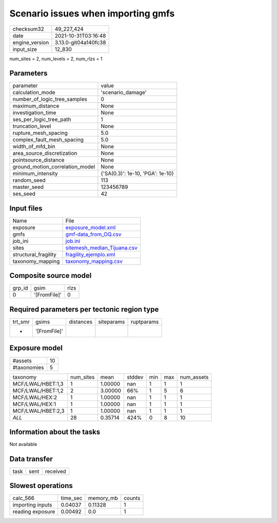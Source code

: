 Scenario issues when importing gmfs
===================================

+----------------+----------------------+
| checksum32     | 49_227_424           |
+----------------+----------------------+
| date           | 2021-10-31T03:16:48  |
+----------------+----------------------+
| engine_version | 3.13.0-git04a140fc38 |
+----------------+----------------------+
| input_size     | 12_830               |
+----------------+----------------------+

num_sites = 2, num_levels = 2, num_rlzs = 1

Parameters
----------
+---------------------------------+----------------------------------+
| parameter                       | value                            |
+---------------------------------+----------------------------------+
| calculation_mode                | 'scenario_damage'                |
+---------------------------------+----------------------------------+
| number_of_logic_tree_samples    | 0                                |
+---------------------------------+----------------------------------+
| maximum_distance                | None                             |
+---------------------------------+----------------------------------+
| investigation_time              | None                             |
+---------------------------------+----------------------------------+
| ses_per_logic_tree_path         | 1                                |
+---------------------------------+----------------------------------+
| truncation_level                | None                             |
+---------------------------------+----------------------------------+
| rupture_mesh_spacing            | 5.0                              |
+---------------------------------+----------------------------------+
| complex_fault_mesh_spacing      | 5.0                              |
+---------------------------------+----------------------------------+
| width_of_mfd_bin                | None                             |
+---------------------------------+----------------------------------+
| area_source_discretization      | None                             |
+---------------------------------+----------------------------------+
| pointsource_distance            | None                             |
+---------------------------------+----------------------------------+
| ground_motion_correlation_model | None                             |
+---------------------------------+----------------------------------+
| minimum_intensity               | {'SA(0.3)': 1e-10, 'PGA': 1e-10} |
+---------------------------------+----------------------------------+
| random_seed                     | 113                              |
+---------------------------------+----------------------------------+
| master_seed                     | 123456789                        |
+---------------------------------+----------------------------------+
| ses_seed                        | 42                               |
+---------------------------------+----------------------------------+

Input files
-----------
+----------------------+--------------------------------------------------------------+
| Name                 | File                                                         |
+----------------------+--------------------------------------------------------------+
| exposure             | `exposure_model.xml <exposure_model.xml>`_                   |
+----------------------+--------------------------------------------------------------+
| gmfs                 | `gmf-data_from_OQ.csv <gmf-data_from_OQ.csv>`_               |
+----------------------+--------------------------------------------------------------+
| job_ini              | `job.ini <job.ini>`_                                         |
+----------------------+--------------------------------------------------------------+
| sites                | `sitemesh_median_Tijuana.csv <sitemesh_median_Tijuana.csv>`_ |
+----------------------+--------------------------------------------------------------+
| structural_fragility | `fragility_ejemplo.xml <fragility_ejemplo.xml>`_             |
+----------------------+--------------------------------------------------------------+
| taxonomy_mapping     | `taxonomy_mapping.csv <taxonomy_mapping.csv>`_               |
+----------------------+--------------------------------------------------------------+

Composite source model
----------------------
+--------+--------------+------+
| grp_id | gsim         | rlzs |
+--------+--------------+------+
| 0      | '[FromFile]' | 0    |
+--------+--------------+------+

Required parameters per tectonic region type
--------------------------------------------
+---------+--------------+-----------+------------+------------+
| trt_smr | gsims        | distances | siteparams | ruptparams |
+---------+--------------+-----------+------------+------------+
| *       | '[FromFile]' |           |            |            |
+---------+--------------+-----------+------------+------------+

Exposure model
--------------
+-------------+----+
| #assets     | 10 |
+-------------+----+
| #taxonomies | 5  |
+-------------+----+

+-------------------+-----------+---------+--------+-----+-----+------------+
| taxonomy          | num_sites | mean    | stddev | min | max | num_assets |
+-------------------+-----------+---------+--------+-----+-----+------------+
| MCF/LWAL/HBET:1,3 | 1         | 1.00000 | nan    | 1   | 1   | 1          |
+-------------------+-----------+---------+--------+-----+-----+------------+
| MCF/LWAL/HBET:1,2 | 2         | 3.00000 | 66%    | 1   | 5   | 6          |
+-------------------+-----------+---------+--------+-----+-----+------------+
| MCF/LWAL/HEX:2    | 1         | 1.00000 | nan    | 1   | 1   | 1          |
+-------------------+-----------+---------+--------+-----+-----+------------+
| MCF/LWAL/HEX:1    | 1         | 1.00000 | nan    | 1   | 1   | 1          |
+-------------------+-----------+---------+--------+-----+-----+------------+
| MCF/LWAL/HBET:2,3 | 1         | 1.00000 | nan    | 1   | 1   | 1          |
+-------------------+-----------+---------+--------+-----+-----+------------+
| *ALL*             | 28        | 0.35714 | 424%   | 0   | 8   | 10         |
+-------------------+-----------+---------+--------+-----+-----+------------+

Information about the tasks
---------------------------
Not available

Data transfer
-------------
+------+------+----------+
| task | sent | received |
+------+------+----------+

Slowest operations
------------------
+------------------+----------+-----------+--------+
| calc_566         | time_sec | memory_mb | counts |
+------------------+----------+-----------+--------+
| importing inputs | 0.04037  | 0.11328   | 1      |
+------------------+----------+-----------+--------+
| reading exposure | 0.00492  | 0.0       | 1      |
+------------------+----------+-----------+--------+